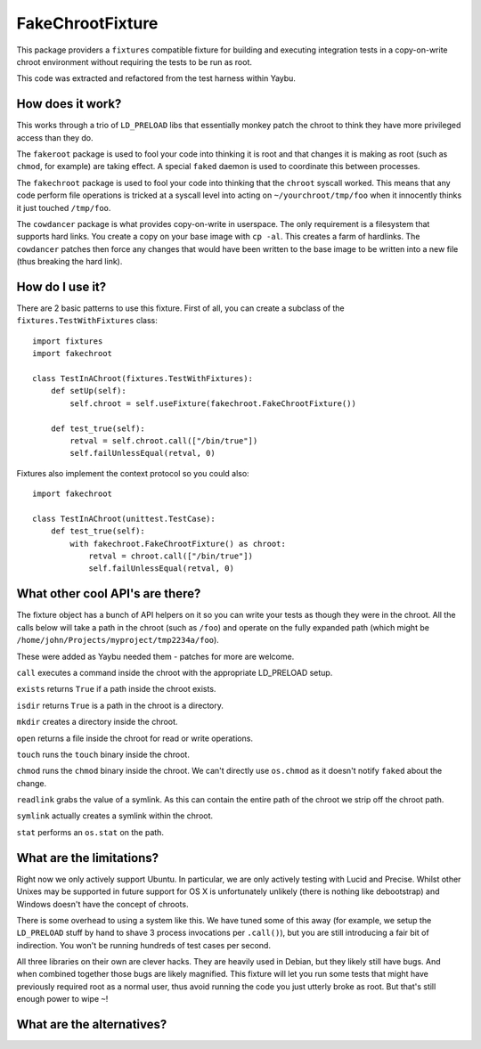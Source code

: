 =================
FakeChrootFixture
=================

This package providers a ``fixtures`` compatible fixture for building and
executing integration tests in a copy-on-write chroot environment without
requiring the tests to be run as root.

This code was extracted and refactored from the test harness within Yaybu.


How does it work?
=================

This works through a trio of ``LD_PRELOAD`` libs that essentially monkey patch
the chroot to think they have more privileged access than they do.

The ``fakeroot`` package is used to fool your code into thinking it is root and
that changes it is making as root (such as ``chmod``, for example) are taking
effect. A special ``faked`` daemon is used to coordinate this between
processes. 

The ``fakechroot`` package is used to fool your code into thinking that the
``chroot`` syscall worked. This means that any code perform file operations is
tricked at a syscall level into acting on ``~/yourchroot/tmp/foo`` when it
innocently thinks it just touched ``/tmp/foo``.

The ``cowdancer`` package is what provides copy-on-write in userspace. The only
requirement is a filesystem that supports hard links. You create a copy on your
base image with ``cp -al``. This creates a farm of hardlinks. The ``cowdancer``
patches then force any changes that would have been written to the base image
to be written into a new file (thus breaking the hard link).


How do I use it?
================

There are 2 basic patterns to use this fixture. First of all, you can create a
subclass of the ``fixtures.TestWithFixtures`` class::

    import fixtures
    import fakechroot

    class TestInAChroot(fixtures.TestWithFixtures):
        def setUp(self):
            self.chroot = self.useFixture(fakechroot.FakeChrootFixture())

        def test_true(self):
            retval = self.chroot.call(["/bin/true"])
            self.failUnlessEqual(retval, 0)

Fixtures also implement the context protocol so you could also::

    import fakechroot

    class TestInAChroot(unittest.TestCase):
        def test_true(self):
            with fakechroot.FakeChrootFixture() as chroot:
                retval = chroot.call(["/bin/true"])
                self.failUnlessEqual(retval, 0)


What other cool API's are there?
================================

The fixture object has a bunch of API helpers on it so you can write your tests
as though they were in the chroot. All the calls below will take a path in the
chroot (such as ``/foo``) and operate on the fully expanded path (which might
be ``/home/john/Projects/myproject/tmp2234a/foo``).

These were added as Yaybu needed them - patches for more are welcome.

``call`` executes a command inside the chroot with the appropriate LD_PRELOAD
setup.

``exists`` returns ``True`` if a path inside the chroot exists.

``isdir`` returns ``True`` is a path in the chroot is a directory.

``mkdir`` creates a directory inside the chroot.

``open`` returns a file inside the chroot for read or write operations.

``touch`` runs the ``touch`` binary inside the chroot.
 
``chmod`` runs the ``chmod`` binary inside the chroot. We can't directly use
``os.chmod`` as it doesn't notify ``faked`` about the change.

``readlink`` grabs the value of a symlink. As this can contain the entire path
of the chroot we strip off the chroot path.

``symlink`` actually creates a symlink within the chroot.

``stat`` performs an ``os.stat`` on the path.


What are the limitations?
=========================

Right now we only actively support Ubuntu. In particular, we are only actively
testing with Lucid and Precise. Whilst other Unixes may be supported in future
support for OS X is unfortunately unlikely (there is nothing like debootstrap)
and Windows doesn't have the concept of chroots.

There is some overhead to using a system like this. We have tuned some of this
away (for example, we setup the ``LD_PRELOAD`` stuff by hand to shave 3 process
invocations per ``.call()``), but you are still introducing a fair bit of
indirection. You won't be running hundreds of test cases per second.

All three libraries on their own are clever hacks. They are heavily used in
Debian, but they likely still have bugs. And when combined together those bugs
are likely magnified. This fixture will let you run some tests that might have
previously required root as a normal user, thus avoid running the code you just
utterly broke as root. But that's still enough power to wipe ``~``!


What are the alternatives?
==========================


